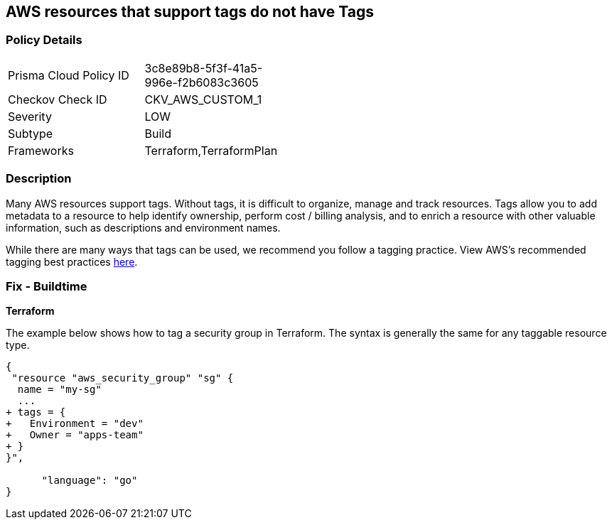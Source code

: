 == AWS resources that support tags do not have Tags



=== Policy Details 

[width=45%]
[cols="1,1"]
|=== 
|Prisma Cloud Policy ID 
| 3c8e89b8-5f3f-41a5-996e-f2b6083c3605

|Checkov Check ID 
|CKV_AWS_CUSTOM_1

|Severity
|LOW

|Subtype
|Build

|Frameworks
|Terraform,TerraformPlan

|=== 



=== Description 


Many AWS resources support tags. Without tags, it is difficult to organize, manage and track resources. 
Tags allow you to add metadata to a resource to help identify ownership, perform cost / billing analysis, and to enrich a resource with other valuable information, such as descriptions and environment names. 

While there are many ways that tags can be used, we recommend you follow a tagging practice.
View AWS's recommended tagging best practices https://d1.awsstatic.com/whitepapers/aws-tagging-best-practices.pdf[here].

////
=== Fix - Runtime


*AWS Console* 


The procedure varies by resource type.
Tags can be added in the AWS console by navigating to the specific resource.
There is usually a "tags" tab in the resource view that can be used to view and modify tags.
Example to edit tags for a Security Group:

. Navigate to the https://console.aws.amazon.com/ec2/v2/home#Home: [Amazon EC2 console].

. Select Security groups

. Select a security group to edit, then click the Tags tab.

. Click Manage tags, then Add new tag to add a tag.

. Click Save changes.


CLI Command


The following command shows how to add tags for any resource associated with the EC2 service (in this case, a security group).
The specific command varies by resource type for non-EC2 services (e.g., RDS).
`aws ec2 create-tags --resources sg-000b51bf43c710838 --tags Key=Environment,Value=Dev`
////

=== Fix - Buildtime


*Terraform* 


The example below shows how to tag a security group in Terraform.
The syntax is generally the same for any taggable resource type.


[source,go]
----
{
 "resource "aws_security_group" "sg" {
  name = "my-sg"
  ...
+ tags = {
+   Environment = "dev"
+   Owner = "apps-team"
+ }
}",

      "language": "go"
}
----
